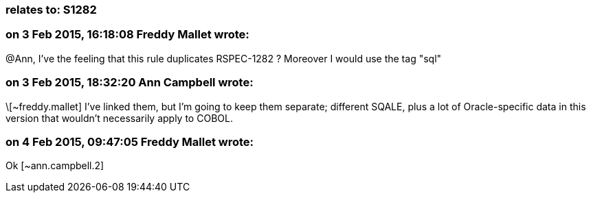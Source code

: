 === relates to: S1282

=== on 3 Feb 2015, 16:18:08 Freddy Mallet wrote:
@Ann, I've the feeling that this rule duplicates RSPEC-1282 ?  Moreover I would use the tag "sql"

=== on 3 Feb 2015, 18:32:20 Ann Campbell wrote:
\[~freddy.mallet] I've linked them, but I'm going to keep them separate; different SQALE, plus a lot of Oracle-specific data in this version that wouldn't necessarily apply to COBOL.

=== on 4 Feb 2015, 09:47:05 Freddy Mallet wrote:
Ok [~ann.campbell.2]

